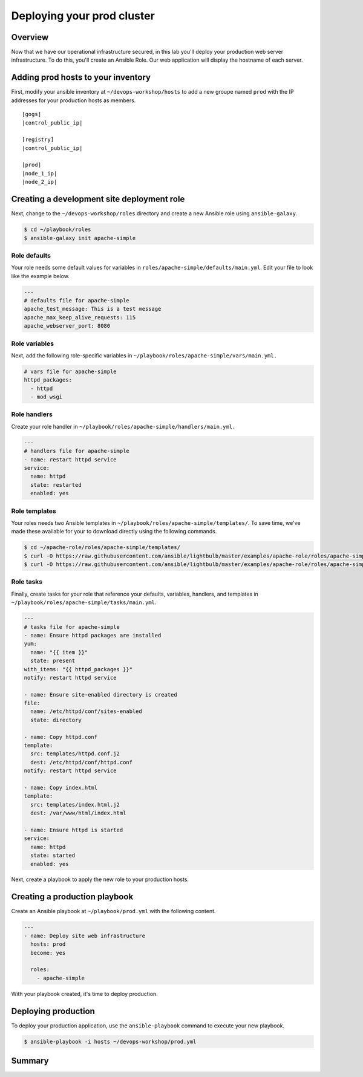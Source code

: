.. sectionauthor:: Chris Reynolds <creynold@redhat.com>
.. _docs admin: creynold@redhat.com

============================
Deploying your prod cluster
============================

Overview
`````````

Now that we have our operational infrastructure secured, in this lab you'll deploy your production web server infrastructure. To do this, you'll create an Ansible Role. Our web application will display the hostname of each server.

Adding prod hosts to your inventory
``````````````````````````````````````````

First, modify your ansible inventory at ``~/devops-workshop/hosts`` to add a new groupe named ``prod`` with the IP addresses for your production hosts as members.

.. parsed-literal::
  [gogs]
  |control_public_ip|

  [registry]
  |control_public_ip|

  [prod]
  |node_1_ip|
  |node_2_ip|

Creating a development site deployment role
``````````````````````````````````````````````

Next, change to the ``~/devops-workshop/roles`` directory and create a new Ansible role using ``ansible-galaxy``.

.. code-block:: bash

  $ cd ~/playbook/roles
  $ ansible-galaxy init apache-simple

Role defaults
~~~~~~~~~~~~~~~~~~~~~~~~~~

Your role needs some default values for variables in ``roles/apache-simple/defaults/main.yml``. Edit your file to look like the example below.

.. code-block:: yaml

  ---
  # defaults file for apache-simple
  apache_test_message: This is a test message
  apache_max_keep_alive_requests: 115
  apache_webserver_port: 8080

Role variables
~~~~~~~~~~~~~~~

Next, add the following role-specific variables in ``~/playbook/roles/apache-simple/vars/main.yml.``

.. code-block:: yaml

  # vars file for apache-simple
  httpd_packages:
    - httpd
    - mod_wsgi

Role handlers
~~~~~~~~~~~~~~

Create your role handler in ``~/playbook/roles/apache-simple/handlers/main.yml.``

.. code-block:: yaml

  ---
  # handlers file for apache-simple
  - name: restart httpd service
  service:
    name: httpd
    state: restarted
    enabled: yes

Role templates
~~~~~~~~~~~~~~~

Your roles needs two Ansible templates in ``~/playbook/roles/apache-simple/templates/``. To save time, we've made these available for your to download directly using the following commands.

.. code-block:: yaml

  $ cd ~/apache-role/roles/apache-simple/templates/
  $ curl -O https://raw.githubusercontent.com/ansible/lightbulb/master/examples/apache-role/roles/apache-simple/templates/httpd.conf.j2
  $ curl -O https://raw.githubusercontent.com/ansible/lightbulb/master/examples/apache-role/roles/apache-simple/templates/index.html.j2

Role tasks
~~~~~~~~~~~

Finally, create tasks for your role that reference your defaults, variables, handlers, and templates in ``~/playbook/roles/apache-simple/tasks/main.yml``.

.. code-block:: yaml

  ---
  # tasks file for apache-simple
  - name: Ensure httpd packages are installed
  yum:
    name: "{{ item }}"
    state: present
  with_items: "{{ httpd_packages }}"
  notify: restart httpd service

  - name: Ensure site-enabled directory is created
  file:
    name: /etc/httpd/conf/sites-enabled
    state: directory

  - name: Copy httpd.conf
  template:
    src: templates/httpd.conf.j2
    dest: /etc/httpd/conf/httpd.conf
  notify: restart httpd service

  - name: Copy index.html
  template:
    src: templates/index.html.j2
    dest: /var/www/html/index.html

  - name: Ensure httpd is started
  service:
    name: httpd
    state: started
    enabled: yes

Next, create a playbook to apply the new role to your production hosts.

Creating a production playbook
````````````````````````````

Create an Ansible playbook at ``~/playbook/prod.yml`` with the following content.

.. code-block:: yaml

  ---
  - name: Deploy site web infrastructure
    hosts: prod
    become: yes

    roles:
      - apache-simple

With your playbook created, it's time to deploy production.

Deploying production
``````````````````

To deploy your production application, use the ``ansible-playbook`` command to execute your new playbook.

.. code-block:: bash

  $ ansible-playbook -i hosts ~/devops-workshop/prod.yml

Summary
````````
